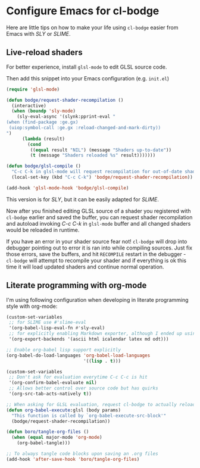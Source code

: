 * Configure Emacs for cl-bodge

Here are little tips on how to make your life using =cl-bodge= easier from Emacs with /SLY/ or /SLIME/.

** Live-reload shaders

For better experience, install =glsl-mode= to edit GLSL source code.

Then add this snippet into your Emacs configuration (e.g. =init.el=)

#+BEGIN_SRC emacs-lisp
(require 'glsl-mode)

(defun bodge/request-shader-recompilation ()
  (interactive)
  (when (boundp 'sly-mode)
    (sly-eval-async '(slynk:pprint-eval "
(when (find-package :ge.gx)
 (uiop:symbol-call :ge.gx :reload-changed-and-mark-dirty))
")
      (lambda (result)
        (cond
         ((equal result "NIL") (message "Shaders up-to-date"))
         (t (message "Shaders reloaded %s" result)))))))

(defun bodge/glsl-compile ()
  "C-c C-k in glsl-mode will request recompilation for out-of-date shaders in cl-bodge"
  (local-set-key (kbd "C-c C-k") 'bodge/request-shader-recompilation))

(add-hook 'glsl-mode-hook 'bodge/glsl-compile)
#+END_SRC

This version is for /SLY/, but it can be easily adapted for /SLIME/.

Now after you finished editing GLSL source of a shader you registered with =cl-bodge= earlier
and saved the buffer, you can request shader recompilation and autoload invoking /C-c C-k/ in
=glsl-mode= buffer and all changed shaders would be reloaded in runtime.

If you have an error in your shader source fear not! =cl-bodge= will drop into debugger pointing
out to error it is ran into while compiling sources. Just fix those errors, save the buffers,
and hit =RECOMPILE= restart in the debugger - =cl-bodge= will attempt to recompile your shader
and if everything is ok this time it will load updated shaders and continue normal operation.


** Literate programming with org-mode

I'm using following configuration when developing in literate programming style with org-mode:

#+BEGIN_SRC emacs-lisp
  (custom-set-variables
   ;; for SLIME use #'slime-eval
   '(org-babel-lisp-eval-fn #'sly-eval)
   ;; for explicitly enabling Markdown exporter, although I ended up using ox-pandoc
   '(org-export-backends '(ascii html icalendar latex md odt)))

  ;; Enable org-babel lisp support explicitly
  (org-babel-do-load-languages 'org-babel-load-languages
                               '((lisp . t)))

  (custom-set-variables
   ;; Don't ask for evaluation everytime C-c C-c is hit
   '(org-confirm-babel-evaluate nil)
   ;; Allows better control over source code but has quirks
   '(org-src-tab-acts-natively t))

  ;; When asking for GLSL evaluation, request cl-bodge to actually reload changed shaders
  (defun org-babel-execute:glsl (body params)
    "This function is called by `org-babel-execute-src-block'"
    (bodge/request-shader-recompilation))

  (defun boro/tangle-org-files ()
    (when (equal major-mode 'org-mode)
      (org-babel-tangle)))

  ;; To always tangle code blocks upon saving an .org files
  (add-hook 'after-save-hook 'boro/tangle-org-files)
#+END_SRC

